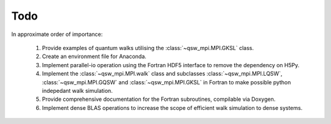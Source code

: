 ====
Todo
====

In approximate order of importance:

   #. Provide examples of quantum walks utilising the :class:`~qsw_mpi.MPI.GKSL` class.
   #. Create an environment file for Anaconda.
   #. Implement parallel-io operation using the Fortran HDF5 interface to remove the dependency on H5Py.
   #. Implement the :class:`~qsw_mpi.MPI.walk` class and subclasses :class:`~qsw_mpi.MPI.LQSW`, :class:`~qsw_mpi.MPI.GQSW` and :class:`~qsw_mpi.MPI.GKSL` in Fortran to make possible python indepedant walk simulation.
   #. Provide comprehensive documentation for the Fortran subroutines, compilable via Doxygen.
   #. Implement dense BLAS operations to increase the scope of efficient walk simulation to dense systems.
